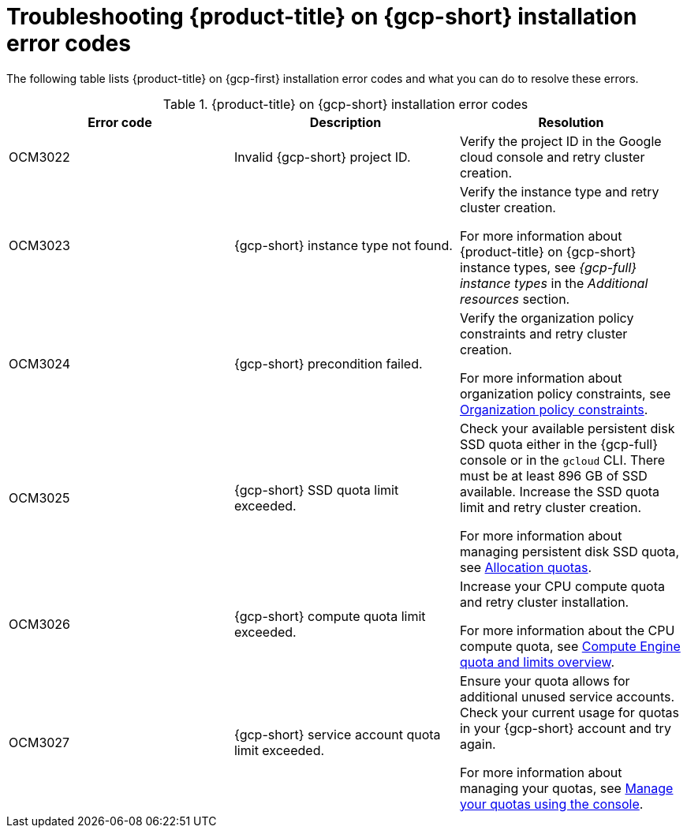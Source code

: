 // Module included in the following assemblies:
//
// * support/troubleshooting/troubleshooting-osd-gcp-cluster-deployment.adoc

:_mod-docs-content-type: CONCEPT
[id="osd-on-gcp-troubleshoot-cluster-install_{context}"]
= Troubleshooting {product-title} on {gcp-short} installation error codes

The following table lists {product-title} on {gcp-first} installation error codes and what you can do to resolve these errors.

.{product-title} on {gcp-short} installation error codes
[options="header",cols="3"]
|===
| Error code | Description | Resolution

| OCM3022
| Invalid {gcp-short} project ID.
| Verify the project ID in the Google cloud console and retry cluster creation.

| OCM3023
| {gcp-short} instance type not found.
| Verify the instance type and retry cluster creation.

For more information about {product-title} on {gcp-short} instance types, see _{gcp-full} instance types_ in the _Additional resources_ section.

| OCM3024
| {gcp-short} precondition failed.
| Verify the organization policy constraints and retry cluster creation.

For more information about organization policy constraints, see link:https://cloud.google.com/resource-manager/docs/organization-policy/org-policy-constraints[Organization policy constraints].

| OCM3025
| {gcp-short} SSD quota limit exceeded.
| Check your available persistent disk SSD quota either in the {gcp-full} console or in the `gcloud` CLI. There must be at least 896 GB of SSD available. Increase the SSD quota limit and retry cluster creation.

For more information about managing persistent disk SSD quota, see link:https://cloud.google.com/compute/resource-usage[Allocation quotas].

| OCM3026
| {gcp-short} compute quota limit exceeded.
| Increase your CPU compute quota and retry cluster installation.

For more information about the CPU compute quota, see link:https://cloud.google.com/compute/quotas-limits[Compute Engine quota and limits overview].

| OCM3027
| {gcp-short} service account quota limit exceeded.
| Ensure your quota allows for additional unused service accounts. Check your current usage for quotas in your {gcp-short} account and try again.

For more information about managing your quotas, see link:https://cloud.google.com/docs/quotas/view-manage#managing_your_quota_console[Manage your quotas using the console].

|===